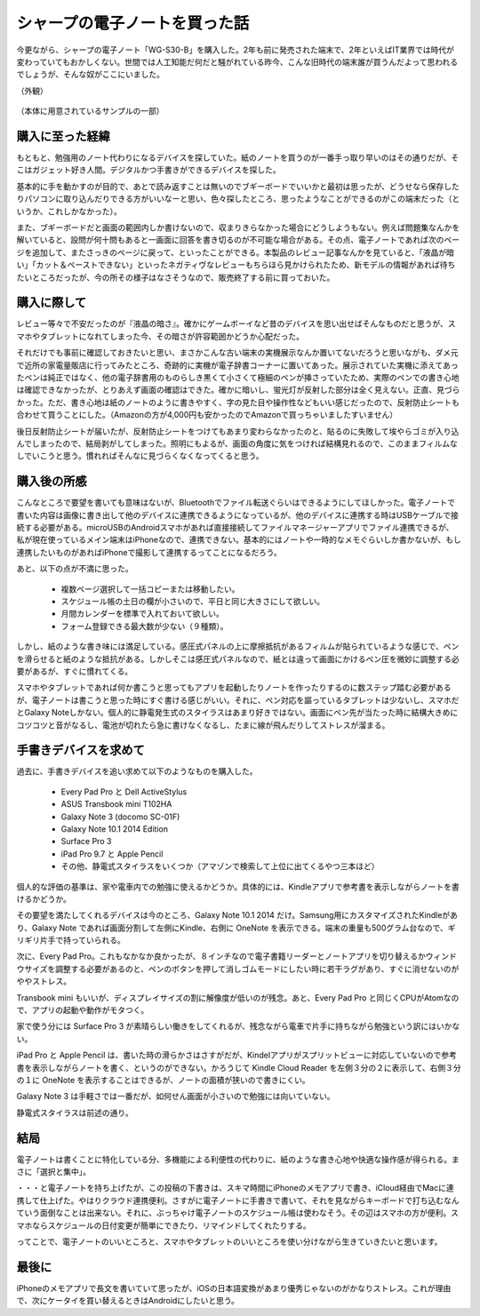 .. post:: Jul 16, 2017
   :tags: gadget
   :category: blog



シャープの電子ノートを買った話
==============================

今更ながら、シャープの電子ノート「WG-S30-B」を購入した。2年も前に発売された端末で、2年といえばIT業界では時代が変わっていてもおかしくない。世間では人工知能だ何だと騒がれている昨今、こんな旧時代の端末誰が買うんだよって思われるでしょうが、そんな奴がここにいました。

（外観）
   .. figure:: image/image.jpeg
      :scale: 25%

（本体に用意されているサンプルの一部）
   |image2| |image3| |image4|

.. |image2| image:: image/image2.jpeg
   :scale: 25%

.. |image3| image:: image/image3.jpeg
   :scale: 25%

.. |image4| image:: image/image4.jpeg
   :scale: 25%



購入に至った経緯
----------------

もともと、勉強用のノート代わりになるデバイスを探していた。紙のノートを買うのが一番手っ取り早いのはその通りだが、そこはガジェット好き人間。デジタルかつ手書きができるデバイスを探した。

基本的に手を動かすのが目的で、あとで読み返すことは無いのでブギーボードでいいかと最初は思ったが、どうせなら保存したりパソコンに取り込んだりできる方がいいなーと思い、色々探したところ、思ったようなことができるのがこの端末だった（というか、これしかなかった）。

また、ブギーボードだと画面の範囲内しか書けないので、収まりきらなかった場合にどうしようもない。例えば問題集なんかを解いていると、設問が何十問もあると一画面に回答を書き切るのが不可能な場合がある。その点、電子ノートであれば次のページを追加して、またさっきのページに戻って、といったことができる。本製品のレビュー記事なんかを見ていると、「液晶が暗い」「カット＆ペーストできない」といったネガティヴなレビューもちらほら見かけられたため、新モデルの情報があれば待ちたいところだったが、今の所その様子はなさそうなので、販売終了する前に買っておいた。


購入に際して
------------

レビュー等々で不安だったのが『液晶の暗さ』。確かにゲームボーイなど昔のデバイスを思い出せばそんなものだと思うが、スマホやタブレットになれてしまった今、その暗さが許容範囲かどうか心配だった。

それだけでも事前に確認しておきたいと思い、まさかこんな古い端末の実機展示なんか置いてないだろうと思いながも、ダメ元で近所の家電量販店に行ってみたところ、奇跡的に実機が電子辞書コーナーに置いてあった。展示されていた実機に添えてあったペンは純正ではなく、他の電子辞書用のものらしき黒くて小さくて極細のペンが挿さっていたため、実際のペンでの書き心地は確認できなかったが、とりあえず画面の確認はできた。確かに暗いし、蛍光灯が反射した部分は全く見えない。正直、見づらかった。ただ、書き心地は紙のノートのように書きやすく、字の見た目や操作性などもいい感じだったので、反射防止シートも合わせて買うことにした。（Amazonの方が4,000円も安かったのでAmazonで買っちゃいましたすいません）

後日反射防止シートが届いたが、反射防止シートをつけてもあまり変わらなかったのと、貼るのに失敗して埃やらゴミが入り込んでしまったので、結局剥がしてしまった。照明にもよるが、画面の角度に気をつければ結構見れるので、このままフィルムなしでいこうと思う。慣れればそんなに見づらくなくなってくると思う。


購入後の所感
--------------

こんなところで要望を書いても意味はないが、Bluetoothでファイル転送ぐらいはできるようにしてほしかった。電子ノートで書いた内容は画像に書き出して他のデバイスに連携できるようになっているが、他のデバイスに連携する時はUSBケーブルで接続する必要がある。microUSBのAndroidスマホがあれば直接接続してファイルマネージャーアプリでファイル連携できるが、私が現在使っているメイン端末はiPhoneなので、連携できない。基本的にはノートや一時的なメモぐらいしか書かないが、もし連携したいものがあればiPhoneで撮影して連携するってことになるだろう。

あと、以下の点が不満に思った。

   * 複数ページ選択して一括コピーまたは移動したい。
   * スケジュール帳の土日の欄が小さいので、平日と同じ大きさにして欲しい。
   * 月間カレンダーを標準で入れておいて欲しい。
   * フォーム登録できる最大数が少ない（９種類）。

しかし、紙のような書き味には満足している。感圧式パネルの上に摩擦抵抗があるフィルムが貼られているような感じで、ペンを滑らせると紙のような抵抗がある。しかしそこは感圧式パネルなので、紙とは違って画面にかけるペン圧を微妙に調整する必要があるが、すぐに慣れてくる。

スマホやタブレットであれば何か書こうと思ってもアプリを起動したりノートを作ったりするのに数ステップ踏む必要があるが、電子ノートは書こうと思った時にすぐ書ける感じがいい。それに、ペン対応を謳っているタブレットは少ないし、スマホだとGalaxy Noteしかない。個人的に静電発生式のスタイラスはあまり好きではない。画面にペン先が当たった時に結構大きめにコツコツと音がなるし、電池が切れたら急に書けなくなるし、たまに線が飛んだりしてストレスが溜まる。


手書きデバイスを求めて
-----------------------

過去に、手書きデバイスを追い求めて以下のようなものを購入した。

   * Every Pad Pro と Dell ActiveStylus
   * ASUS Transbook mini T102HA
   * Galaxy Note 3 (docomo SC-01F)
   * Galaxy Note 10.1 2014 Edition
   * Surface Pro 3
   * iPad Pro 9.7 と Apple Pencil
   * その他、静電式スタイラスをいくつか（アマゾンで検索して上位に出てくるやつ三本ほど）

個人的な評価の基準は、家や電車内での勉強に使えるかどうか。具体的には、Kindleアプリで参考書を表示しながらノートを書けるかどうか。

その要望を満たしてくれるデバイスは今のところ、Galaxy Note 10.1 2014 だけ。Samsung用にカスタマイズされたKindleがあり、Galaxy Note であれば画面分割して左側にKindle、右側に OneNote を表示できる。端末の重量も500グラム台なので、ギリギリ片手で持っていられる。

次に、Every Pad Pro。これもなかなか良かったが、８インチなので電子書籍リーダーとノートアプリを切り替えるかウィンドウサイズを調整する必要があるのと、ペンのボタンを押して消しゴムモードにしたい時に若干ラグがあり、すぐに消せないのがややストレス。

Transbook mini もいいが、ディスプレイサイズの割に解像度が低いのが残念。あと、Every Pad Pro と同じくCPUがAtomなので、アプリの起動や動作がモタつく。

家で使う分には Surface Pro 3 が素晴らしい働きをしてくれるが、残念ながら電車で片手に持ちながら勉強という訳にはいかない。

iPad Pro と Apple Pencil は、書いた時の滑らかさはさすがだが、Kindelアプリがスプリットビューに対応していないので参考書を表示しながらノートを書く、というのができない。かろうじて Kindle Cloud Reader を左側３分の２に表示して、右側３分の１に OneNote を表示することはできるが、ノートの面積が狭いので書きにくい。

Galaxy Note 3 は手軽さでは一番だが、如何せん画面が小さいので勉強には向いていない。 

静電式スタイラスは前述の通り。


結局
-------

電子ノートは書くことに特化している分、多機能による利便性の代わりに、紙のような書き心地や快適な操作感が得られる。まさに「選択と集中」。

・・・と電子ノートを持ち上げたが、この投稿の下書きは、スキマ時間にiPhoneのメモアプリで書き、iCloud経由でMacに連携して仕上げた。やはりクラウド連携便利。さすがに電子ノートに手書きで書いて、それを見ながらキーボードで打ち込むなんていう面倒なことは出来ない。それに、ぶっちゃけ電子ノートのスケジュール帳は使わなそう。その辺はスマホの方が便利。スマホならスケジュールの日付変更が簡単にできたり、リマインドしてくれたりする。

ってことで、電子ノートのいいところと、スマホやタブレットのいいところを使い分けながら生きていきたいと思います。

.. update:: Jul 24, 2017

   スケジュール帳は使わないと思ったが、せっかく買ったし、普段あまり計画的に行動できていないと思っていたので活用してみることにした。手帳術に関するサイトをいくつか見て、良さそうなのを実践してみる。

   そこで思ったが、やはりスケジュール管理も紙の方が優れているかもしれない。確かに手帳に書くと手帳でしか見れないし、変更があった時に書き直すのが面倒というデメリットはあるが、紙の方が書くときの柔軟性に優れている。

   例えば、スマホならキーボードで書ける文字しか書けないが、手書きなら頭文字だけ書いて◯で囲むとか、吹き出しを書いてメモとか、線を引くとか、思ったことを自由に書ける。また、カレンダーアプリなら時間を指定して「何時から何時」といった入力をしなければならないが、手書きであれば線を引くだけで済む。試しに１週間分の行動をスケジュールに書いたが、２〜３分で書き終えた。おそらくスマホなら１０分はかかったであろう。

   願わくば、あともう少し解像度が高くて、画面が明るくて、カットorコピー＆ペーストできて、直線が引けたら、もっと使いやすいデバイスになるのだが、叶わぬ願いはやめておこう。


最後に
---------

iPhoneのメモアプリで長文を書いていて思ったが、iOSの日本語変換があまり優秀じゃないのがかなりストレス。これが理由で、次にケータイを買い替えるときはAndroidにしたいと思う。


